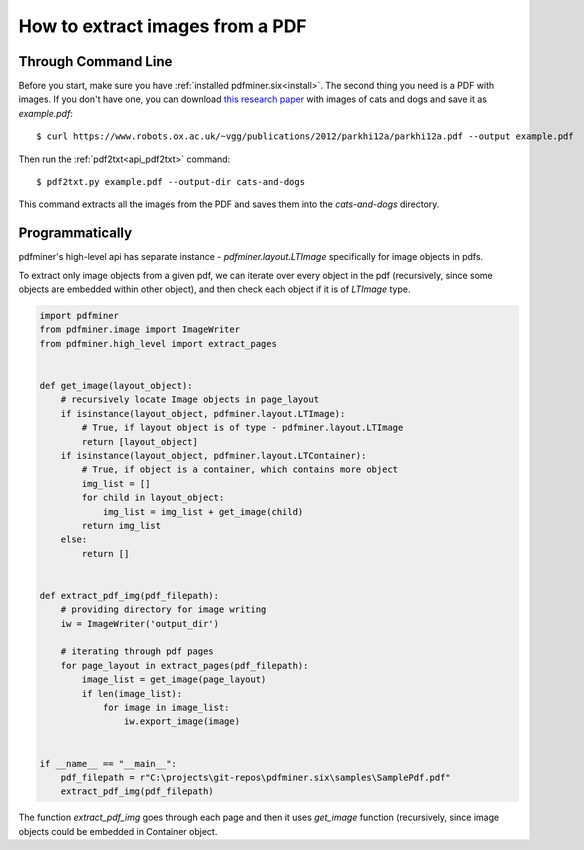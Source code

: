 .. _images:

How to extract images from a PDF
********************************

Through Command Line
============

Before you start, make sure you have :ref:`installed pdfminer.six<install>`.
The second thing you need is a PDF with images. If you don't have one,
you can download `this research paper
<https://www.robots.ox.ac.uk/~vgg/publications/2012/parkhi12a/parkhi12a.pdf>`_
with images of cats and dogs and save it as `example.pdf`::

    $ curl https://www.robots.ox.ac.uk/~vgg/publications/2012/parkhi12a/parkhi12a.pdf --output example.pdf

Then run the :ref:`pdf2txt<api_pdf2txt>` command::

    $ pdf2txt.py example.pdf --output-dir cats-and-dogs

This command extracts all the images from the PDF and saves them into the
`cats-and-dogs` directory.


Programmatically
============
pdfminer's high-level api has separate instance - `pdfminer.layout.LTImage` specifically for image objects in pdfs.

To extract only image objects from a given pdf, we can iterate over every object in the pdf
(recursively, since some objects are embedded within other object), and then check each object if it is of
`LTImage` type.


.. code-block:: python

    import pdfminer
    from pdfminer.image import ImageWriter
    from pdfminer.high_level import extract_pages


    def get_image(layout_object):
        # recursively locate Image objects in page_layout
        if isinstance(layout_object, pdfminer.layout.LTImage):
            # True, if layout object is of type - pdfminer.layout.LTImage
            return [layout_object]
        if isinstance(layout_object, pdfminer.layout.LTContainer):
            # True, if object is a container, which contains more object
            img_list = []
            for child in layout_object:
                img_list = img_list + get_image(child)
            return img_list
        else:
            return []


    def extract_pdf_img(pdf_filepath):
        # providing directory for image writing
        iw = ImageWriter('output_dir')

        # iterating through pdf pages
        for page_layout in extract_pages(pdf_filepath):
            image_list = get_image(page_layout)
            if len(image_list):
                for image in image_list:
                    iw.export_image(image)


    if __name__ == "__main__":
        pdf_filepath = r"C:\projects\git-repos\pdfminer.six\samples\SamplePdf.pdf"
        extract_pdf_img(pdf_filepath)

The function `extract_pdf_img` goes through each page and then it uses `get_image` function (recursively, since image objects
could be embedded in Container object.
